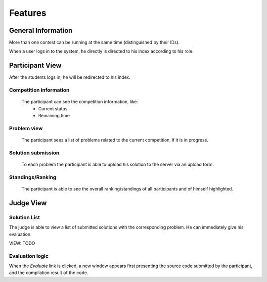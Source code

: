 ========
Features
========

-------------------
General Information
-------------------

More than one contest can be running at the same time (distinguished by their
IDs).

When a user logs in to the system, he directly is directed to his index
according to his role.

----------------
Participant View
----------------

After the students logs in, he will be redirected to his index.

^^^^^^^^^^^^^^^^^^^^^^^
Competition information
^^^^^^^^^^^^^^^^^^^^^^^

    The participant can see the competition information, like:
        * Current status
        * Remaining time

^^^^^^^^^^^^
Problem view
^^^^^^^^^^^^

    The participant sees a list of problems related to the current competition,
    if it is in progress.

^^^^^^^^^^^^^^^^^^^
Solution submission
^^^^^^^^^^^^^^^^^^^

    To each problem the participant is able to upload his solution to the
    server via an upload form.

^^^^^^^^^^^^^^^^^
Standings/Ranking
^^^^^^^^^^^^^^^^^

    The participant is able to see the overall ranking/standings of all
    participants and of himself highlighted.

----------
Judge View
----------

^^^^^^^^^^^^^
Solution List
^^^^^^^^^^^^^

The judge is able to view a list of submitted solutions with the corresponding
problem. He can immediately give his evaluation.

VIEW: TODO

^^^^^^^^^^^^^^^^
Evaluation logic
^^^^^^^^^^^^^^^^

When the `Evaluate` link is clicked, a new window appears first presenting the source code submitted by the participant, and the compilation result of the code.

